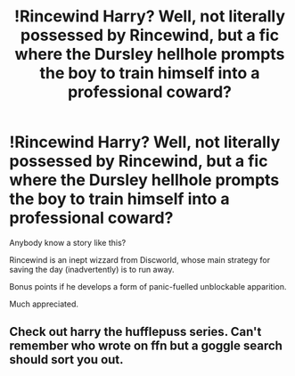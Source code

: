 #+TITLE: !Rincewind Harry? Well, not literally possessed by Rincewind, but a fic where the Dursley hellhole prompts the boy to train himself into a professional coward?

* !Rincewind Harry? Well, not literally possessed by Rincewind, but a fic where the Dursley hellhole prompts the boy to train himself into a professional coward?
:PROPERTIES:
:Author: OfficerCrabTurnip
:Score: 10
:DateUnix: 1587556480.0
:DateShort: 2020-Apr-22
:FlairText: Request
:END:
Anybody know a story like this?

Rincewind is an inept wizzard from Discworld, whose main strategy for saving the day (inadvertently) is to run away.

Bonus points if he develops a form of panic-fuelled unblockable apparition.

Much appreciated.


** Check out harry the hufflepuss series. Can't remember who wrote on ffn but a goggle search should sort you out.
:PROPERTIES:
:Author: silviu-berghiu
:Score: 3
:DateUnix: 1587560243.0
:DateShort: 2020-Apr-22
:END:
